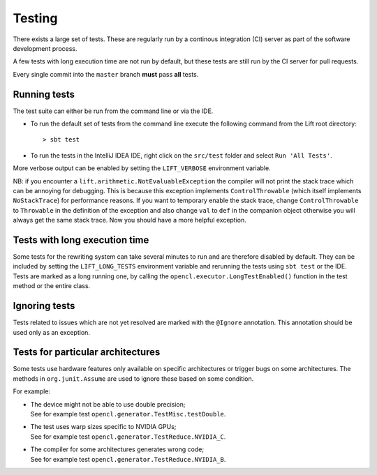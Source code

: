 .. _testing:

Testing
=======

There exists a large set of tests.
These are regularly run by a continous integration (CI) server as part of the software development process.

A few tests with long execution time are not run by default, but these tests are still run by the CI server for pull requests.

Every single commit into the ``master`` branch **must** pass **all** tests.

Running tests
-------------

The test suite can either be run from the command line or via the IDE.

* To run the default set of tests from the command line execute the following command from the Lift root directory::

    > sbt test

* To run the tests in the IntelliJ IDEA IDE, right click on the ``src/test`` folder and select ``Run 'All Tests'``.

More verbose output can be enabled by setting the ``LIFT_VERBOSE`` environment variable.

NB: if you encounter a ``lift.arithmetic.NotEvaluableException`` the compiler
will not print the stack trace which can be annoying for debugging. This is
because this exception implements ``ControlThrowable`` (which itself implements
``NoStackTrace``) for performance reasons. If you want to temporary enable the
stack trace, change ``ControlThrowable`` to ``Throwable`` in the definition of
the exception and also change ``val`` to ``def`` in the companion object otherwise
you will always get the same stack trace. Now you should have a more helpful
exception.


Tests with long execution time
------------------------------

Some tests for the rewriting system can take several minutes to run and are therefore disabled by default.
They can be included by setting the ``LIFT_LONG_TESTS`` environment variable and rerunning the tests using ``sbt test`` or the IDE.
Tests are marked as a long running one, by calling the ``opencl.executor.LongTestEnabled()`` function in the test method or the entire class.

Ignoring tests
--------------

Tests related to issues which are not yet resolved are marked with the ``@Ignore`` annotation.
This annotation should be used only as an exception.

Tests for particular architectures
----------------------------------

Some tests use hardware features only available on specific architectures or trigger bugs on some architectures.
The methods in ``org.junit.Assume`` are used to ignore these based on some condition.

For example:

* | The device might not be able to use double precision;
  | See for example test ``opencl.generator.TestMisc.testDouble``.

* | The test uses warp sizes specific to NVIDIA GPUs;
  | See for example test ``opencl.generator.TestReduce.NVIDIA_C``.

* | The compiler for some architectures generates wrong code;
  | See for example test ``opencl.generator.TestReduce.NVIDIA_B``.
